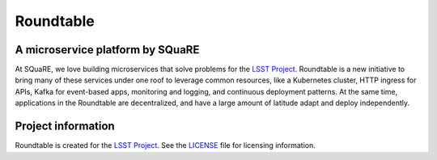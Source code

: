 ##########
Roundtable
##########

A microservice platform by SQuaRE
=================================

At SQuaRE, we love building microservices that solve problems for the `LSST Project`_.
Roundtable is a new initiative to bring many of these services under one roof to leverage common resources, like a Kubernetes cluster, HTTP ingress for APIs, Kafka for event-based apps, monitoring and logging, and continuous deployment patterns.
At the same time, applications in the Roundtable are decentralized, and have a large amount of latitude adapt and deploy independently.

Project information
===================

Roundtable is created for the `LSST Project`_.
See the LICENSE_ file for licensing information.

.. _LSST Project: https://www.lsst.org
.. _LICENSE: ./LICENSE
